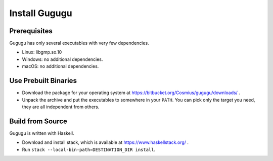 Install Gugugu
==============

Prerequisites
-------------

Gugugu has only several executables with very few dependencies.

* Linux: libgmp.so.10
* Windows: no additional dependencies.
* macOS: no additional dependencies.

Use Prebuilt Binaries
---------------------

* Download the package for your operating system at
  https://bitbucket.org/Cosmius/gugugu/downloads/ .
* Unpack the archive and put the executables to somewhere in your ``PATH``.
  You can pick only the target you need, they are all independent from others.

Build from Source
-----------------

Gugugu is written with Haskell.

* Download and install stack,
  which is available at https://www.haskellstack.org/ .
* Run ``stack --local-bin-path=DESTINATION_DIR install``.
